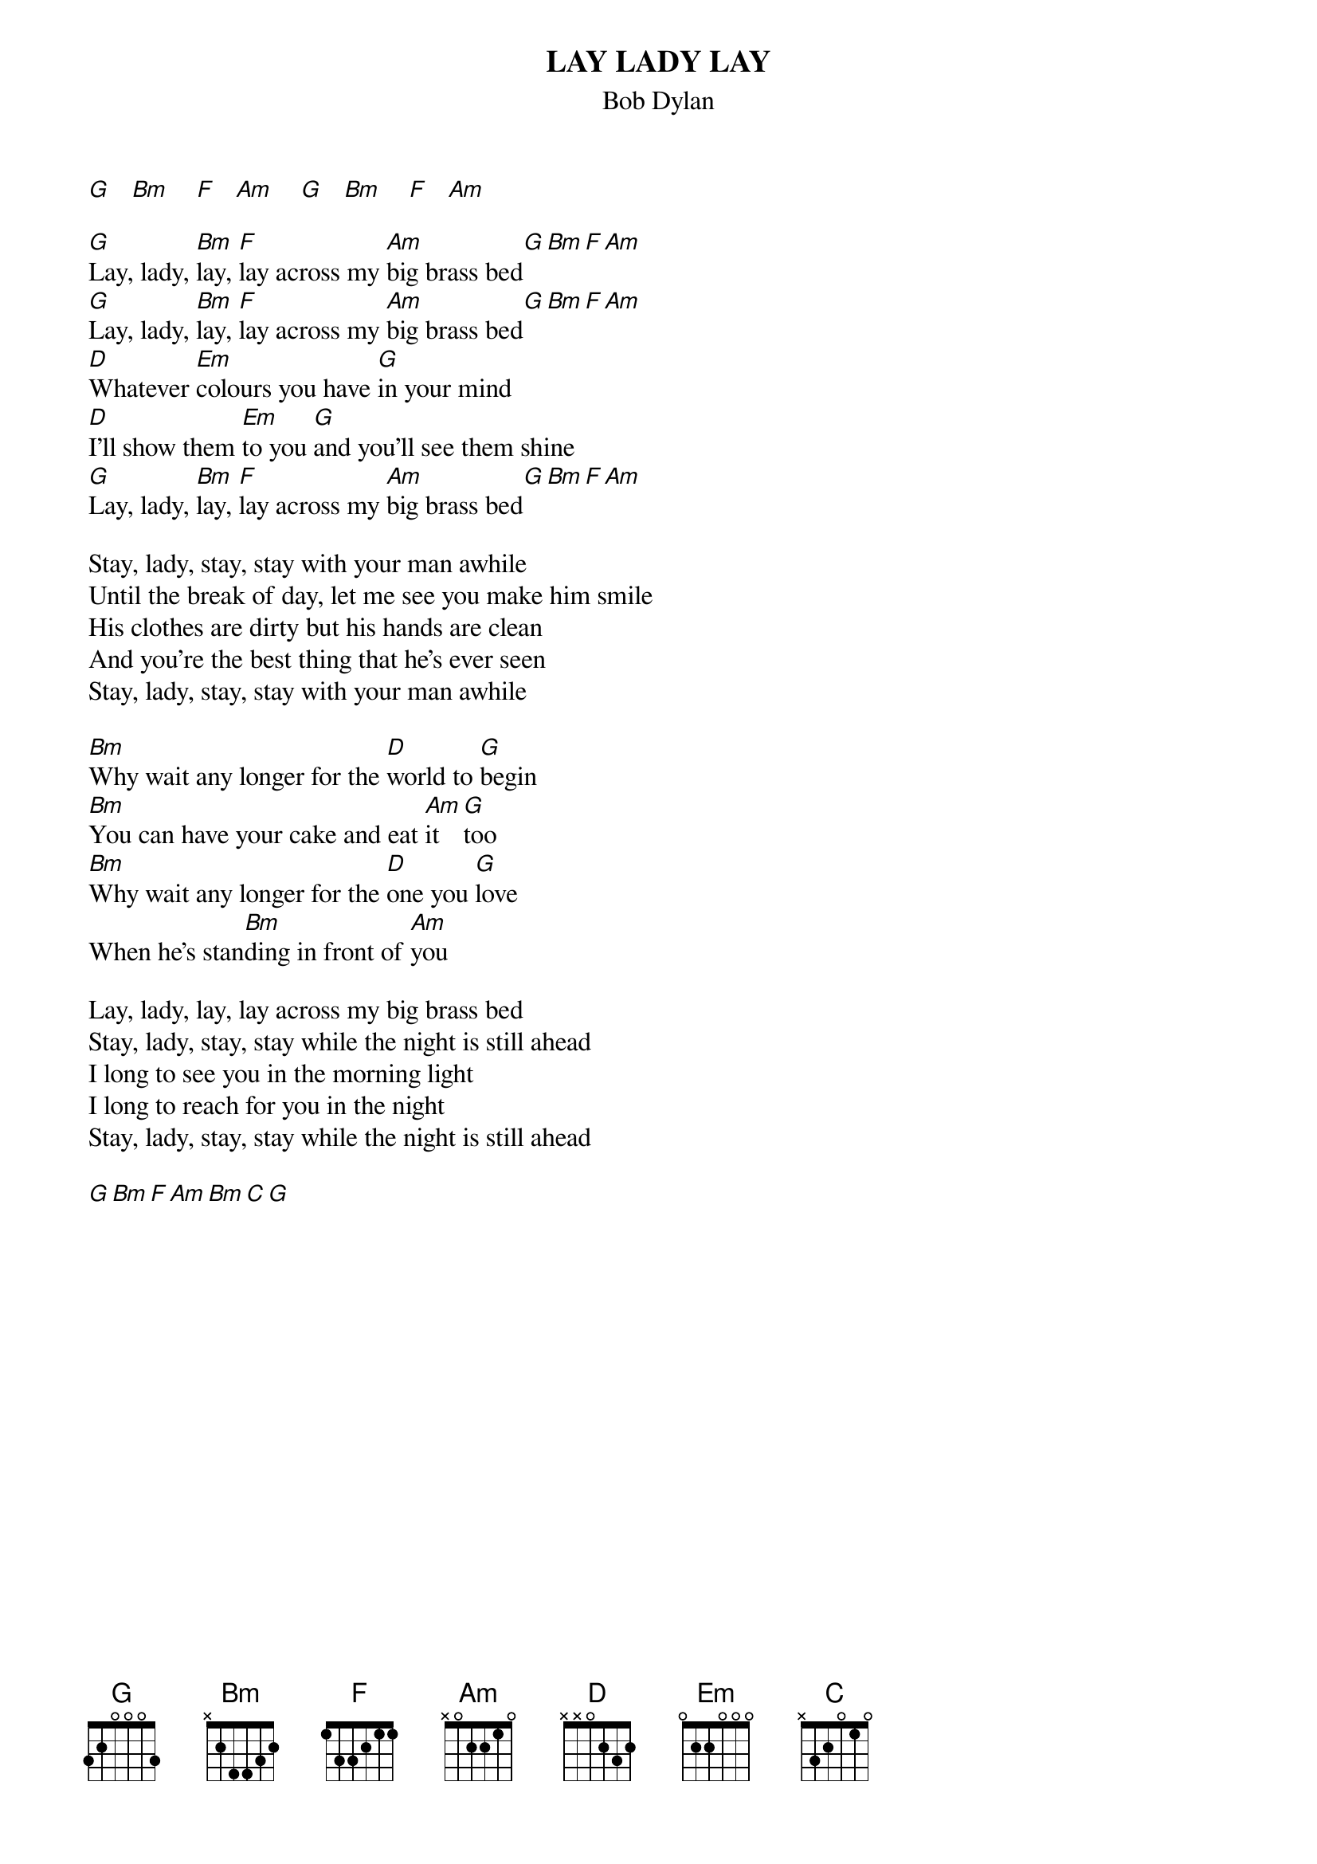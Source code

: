 {key: G}
# From: jgoffin@acs.ucalgary.ca (Jeffrey Goffin)
{t:LAY LADY LAY}
{st:Bob Dylan}

[G]   [Bm]    [F]   [Am]    [G]   [Bm]    [F]   [Am]

[G]Lay, lady, [Bm]lay, [F]lay across my [Am]big brass bed[G][Bm][F][Am]
[G]Lay, lady, [Bm]lay, [F]lay across my [Am]big brass bed[G][Bm][F][Am]
[D]Whatever [Em]colours you have [G]in your mind
[D]I'll show them [Em]to you [G]and you'll see them shine
[G]Lay, lady, [Bm]lay, [F]lay across my [Am]big brass bed[G][Bm][F][Am]

Stay, lady, stay, stay with your man awhile
Until the break of day, let me see you make him smile
His clothes are dirty but his hands are clean
And you're the best thing that he's ever seen
Stay, lady, stay, stay with your man awhile

[Bm]Why wait any longer for the [D]world to [G]begin
[Bm]You can have your cake and eat [Am]it [G]too
[Bm]Why wait any longer for the [D]one you [G]love
When he's stan[Bm]ding in front of [Am]you

Lay, lady, lay, lay across my big brass bed
Stay, lady, stay, stay while the night is still ahead
I long to see you in the morning light
I long to reach for you in the night
Stay, lady, stay, stay while the night is still ahead

[G][Bm][F][Am][Bm][C][G]

